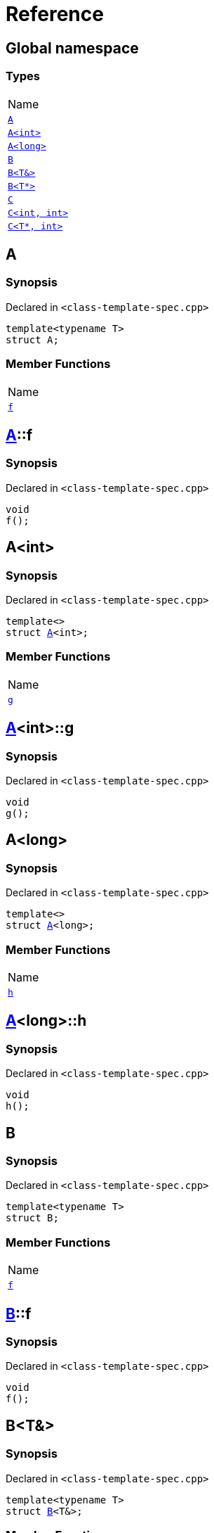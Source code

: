 = Reference
:mrdocs:

[#index]
== Global namespace

=== Types

[cols=1]
|===
| Name
| <<A-0e,`A`>> 
| <<A-00,`A&lt;int&gt;`>> 
| <<A-0c,`A&lt;long&gt;`>> 
| <<B-00,`B`>> 
| <<B-06,`B&lt;T&&gt;`>> 
| <<B-07,`B&lt;T*&gt;`>> 
| <<C-0f,`C`>> 
| <<C-0a,`C&lt;int, int&gt;`>> 
| <<C-0e,`C&lt;T*, int&gt;`>> 
|===

[#A-0e]
== A

=== Synopsis

Declared in `&lt;class&hyphen;template&hyphen;spec&period;cpp&gt;`

[source,cpp,subs="verbatim,replacements,macros,-callouts"]
----
template&lt;typename T&gt;
struct A;
----

=== Member Functions

[cols=1]
|===
| Name
| <<A-0e-f,`f`>> 
|===

[#A-0e-f]
== <<A-0e,A>>::f

=== Synopsis

Declared in `&lt;class&hyphen;template&hyphen;spec&period;cpp&gt;`

[source,cpp,subs="verbatim,replacements,macros,-callouts"]
----
void
f();
----

[#A-00]
== A&lt;int&gt;

=== Synopsis

Declared in `&lt;class&hyphen;template&hyphen;spec&period;cpp&gt;`

[source,cpp,subs="verbatim,replacements,macros,-callouts"]
----
template&lt;&gt;
struct <<A-0e,A>>&lt;int&gt;;
----

=== Member Functions

[cols=1]
|===
| Name
| <<A-00-g,`g`>> 
|===

[#A-00-g]
== <<A-00,A>>&lt;int&gt;::g

=== Synopsis

Declared in `&lt;class&hyphen;template&hyphen;spec&period;cpp&gt;`

[source,cpp,subs="verbatim,replacements,macros,-callouts"]
----
void
g();
----

[#A-0c]
== A&lt;long&gt;

=== Synopsis

Declared in `&lt;class&hyphen;template&hyphen;spec&period;cpp&gt;`

[source,cpp,subs="verbatim,replacements,macros,-callouts"]
----
template&lt;&gt;
struct <<A-0e,A>>&lt;long&gt;;
----

=== Member Functions

[cols=1]
|===
| Name
| <<A-0c-h,`h`>> 
|===

[#A-0c-h]
== <<A-0c,A>>&lt;long&gt;::h

=== Synopsis

Declared in `&lt;class&hyphen;template&hyphen;spec&period;cpp&gt;`

[source,cpp,subs="verbatim,replacements,macros,-callouts"]
----
void
h();
----

[#B-00]
== B

=== Synopsis

Declared in `&lt;class&hyphen;template&hyphen;spec&period;cpp&gt;`

[source,cpp,subs="verbatim,replacements,macros,-callouts"]
----
template&lt;typename T&gt;
struct B;
----

=== Member Functions

[cols=1]
|===
| Name
| <<B-00-f,`f`>> 
|===

[#B-00-f]
== <<B-00,B>>::f

=== Synopsis

Declared in `&lt;class&hyphen;template&hyphen;spec&period;cpp&gt;`

[source,cpp,subs="verbatim,replacements,macros,-callouts"]
----
void
f();
----

[#B-06]
== B&lt;T&&gt;

=== Synopsis

Declared in `&lt;class&hyphen;template&hyphen;spec&period;cpp&gt;`

[source,cpp,subs="verbatim,replacements,macros,-callouts"]
----
template&lt;typename T&gt;
struct <<B-00,B>>&lt;T&&gt;;
----

=== Member Functions

[cols=1]
|===
| Name
| <<B-06-h,`h`>> 
|===

[#B-06-h]
== <<B-06,B>>&lt;T&&gt;::h

=== Synopsis

Declared in `&lt;class&hyphen;template&hyphen;spec&period;cpp&gt;`

[source,cpp,subs="verbatim,replacements,macros,-callouts"]
----
void
h();
----

[#B-07]
== B&lt;T*&gt;

=== Synopsis

Declared in `&lt;class&hyphen;template&hyphen;spec&period;cpp&gt;`

[source,cpp,subs="verbatim,replacements,macros,-callouts"]
----
template&lt;typename T&gt;
struct <<B-00,B>>&lt;T*&gt;;
----

=== Member Functions

[cols=1]
|===
| Name
| <<B-07-g,`g`>> 
|===

[#B-07-g]
== <<B-07,B>>&lt;T*&gt;::g

=== Synopsis

Declared in `&lt;class&hyphen;template&hyphen;spec&period;cpp&gt;`

[source,cpp,subs="verbatim,replacements,macros,-callouts"]
----
void
g();
----

[#C-0f]
== C

=== Synopsis

Declared in `&lt;class&hyphen;template&hyphen;spec&period;cpp&gt;`

[source,cpp,subs="verbatim,replacements,macros,-callouts"]
----
template&lt;
    typename T,
    typename U&gt;
struct C;
----

=== Member Functions

[cols=1]
|===
| Name
| <<C-0f-f,`f`>> 
|===

[#C-0f-f]
== <<C-0f,C>>::f

=== Synopsis

Declared in `&lt;class&hyphen;template&hyphen;spec&period;cpp&gt;`

[source,cpp,subs="verbatim,replacements,macros,-callouts"]
----
void
f();
----

[#C-0a]
== C&lt;int, int&gt;

=== Synopsis

Declared in `&lt;class&hyphen;template&hyphen;spec&period;cpp&gt;`

[source,cpp,subs="verbatim,replacements,macros,-callouts"]
----
template&lt;&gt;
struct <<C-0f,C>>&lt;int, int&gt;;
----

=== Member Functions

[cols=1]
|===
| Name
| <<C-0a-g,`g`>> 
|===

[#C-0a-g]
== <<C-0a,C>>&lt;int, int&gt;::g

=== Synopsis

Declared in `&lt;class&hyphen;template&hyphen;spec&period;cpp&gt;`

[source,cpp,subs="verbatim,replacements,macros,-callouts"]
----
void
g();
----

[#C-0e]
== C&lt;T*, int&gt;

=== Synopsis

Declared in `&lt;class&hyphen;template&hyphen;spec&period;cpp&gt;`

[source,cpp,subs="verbatim,replacements,macros,-callouts"]
----
template&lt;typename T&gt;
struct <<C-0f,C>>&lt;T*, int&gt;;
----

=== Member Functions

[cols=1]
|===
| Name
| <<C-0e-h,`h`>> 
|===

[#C-0e-h]
== <<C-0e,C>>&lt;T*, int&gt;::h

=== Synopsis

Declared in `&lt;class&hyphen;template&hyphen;spec&period;cpp&gt;`

[source,cpp,subs="verbatim,replacements,macros,-callouts"]
----
void
h();
----


[.small]#Created with https://www.mrdocs.com[MrDocs]#

